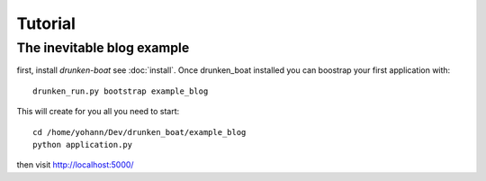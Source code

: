 Tutorial
========

The inevitable blog example
___________________________

first, install `drunken-boat` see :doc:`install`. Once drunken_boat
installed you can boostrap your first application with::

     drunken_run.py bootstrap example_blog

This will create for you all you need to start::

    cd /home/yohann/Dev/drunken_boat/example_blog
    python application.py

then visit http://localhost:5000/
